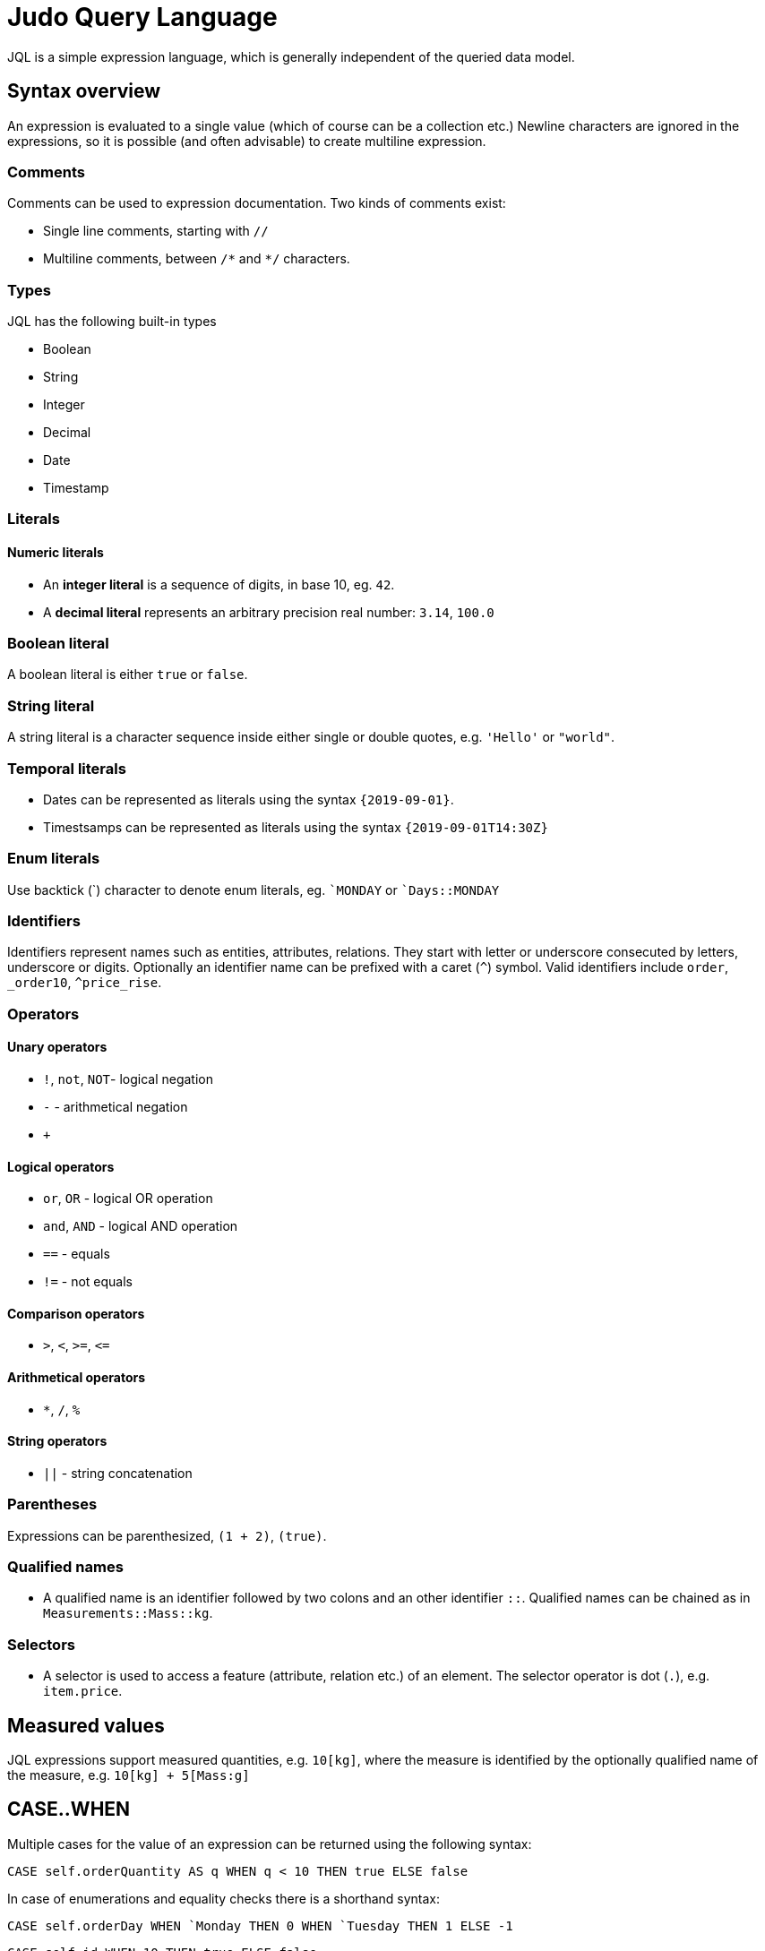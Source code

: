 = Judo Query Language

JQL is a simple expression language, which is generally independent of the queried data model.

== Syntax overview

An expression is evaluated to a single value (which of course can be a collection etc.) Newline characters are ignored in the expressions, so it is possible (and often advisable) to create multiline expression.


=== Comments
Comments can be used to expression documentation. Two kinds of comments exist:

* Single line comments, starting with `//`
* Multiline comments, between `/\*` and `*/` characters.

=== Types
JQL has the following built-in types

* Boolean
* String
* Integer
* Decimal
* Date
* Timestamp

=== Literals

==== Numeric literals

* An *integer literal* is a sequence of digits, in base 10, eg. `42`.
* A *decimal literal* represents an arbitrary precision real number: `3.14`, `100.0`

=== Boolean literal
A boolean literal is either `true` or `false`.

=== String literal
A string literal is a character sequence inside either single or double quotes, e.g. `'Hello'` or `"world"`.

=== Temporal literals
* Dates can be represented as literals using the syntax `{2019-09-01}`.
* Timestsamps can be represented as literals using the syntax `{2019-09-01T14:30Z}`

=== Enum literals
Use backtick (+`+) character to denote enum literals, eg. `+`MONDAY+` or `+`Days::MONDAY+` 

=== Identifiers

Identifiers represent names such as entities, attributes, relations. They start with letter or underscore consecuted by letters, underscore or digits.
Optionally an identifier name can be prefixed with a caret (`^`) symbol. Valid identifiers include `order`, `_order10`, `^price_rise`.

=== Operators

==== Unary operators
 
* `!`, `not`, `NOT`- logical negation
* `-` - arithmetical negation
* `+`
 
==== Logical operators

* `or`, `OR` - logical OR operation
* `and`, `AND` - logical AND operation
* `==` - equals
* `!=` - not equals

==== Comparison operators

* `>`, `<`, `>=`, `\<=`

==== Arithmetical operators
* `*`, `/`, `%`

==== String operators
* `||` - string concatenation

=== Parentheses
Expressions can be parenthesized, `(1 + 2)`, `(true)`.

=== Qualified names

* A qualified name is an identifier followed by two colons and an other identifier `::`. Qualified names can be chained as in `Measurements::Mass::kg`.

=== Selectors
* A selector is used to access a feature (attribute, relation etc.) of an element. 
The selector operator is dot (`.`), e.g. `item.price`.

== Measured values
JQL expressions support measured quantities, e.g. `10[kg]`, where the measure is identified by the optionally qualified name of the measure, e.g.
`10[kg] + 5[Mass:g]`

== CASE..WHEN
Multiple cases for the value of an expression can be returned using the following syntax:
```
CASE self.orderQuantity AS q WHEN q < 10 THEN true ELSE false
```
In case of enumerations and equality checks there is a shorthand syntax:
```
CASE self.orderDay WHEN `Monday THEN 0 WHEN `Tuesday THEN 1 ELSE -1
```
```
CASE self.id WHEN 10 THEN true ELSE false
```

== Functions

You can use some *built-in* functions using the following syntax: `self.description!length`

=== Numeric transformations
* `round`

=== String transformations

* `concatenate` eg. `self.description!concatenate(self.copyright)`
* `lowerCase` eg. `self.name!lowerCase`
* `upperCase`
* `length`
* `substring(startIndex, endIndex)`
* `position(str)`
* `replace(regex, replacement)`
* `trim`

=== Collection transformations
* `join(delimiter)`
* `count`
* `limit(count, offset)`
* `sort(field, descending)`

=== Lambda transformations
* `filter(lambda)` e.g. `self.orderDetails!filter(od | od.price 10)` 

== Type safety
JQL expressions do strict type checking.

=== Casting
To make sure JQL correctly identifies a type you might need to cast using `@`, eg. 
`self.od@Lib::MyIntegerCollection!filter(elem | elem < 10)`

=== Type-checking transformations
* `instanceof(type)`, evaluates to `true` if the given object is or a descendant of type e.g. `self.field!instanceof(Lib::MyType)`
* `typeof(type)` evaluates to `true` if the given object is of type
